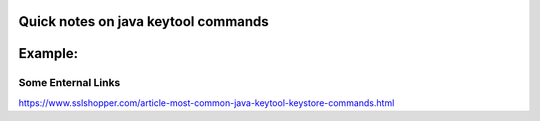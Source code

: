 Quick notes on java keytool commands
=====


Example:
=====

.. codeblock:: Note

        Example path:
        $JAVA_HOME/jre/lib/security/cacerts

        $JAVA_HOME/bin/keytool -import -trustcacerts -keystore $JAVA_HOME/jre/lib/security/cacerts \
        -storepass changeit  -alias amund1 -file intermediary.cer

        $JAVA_HOME/bin/keytool -import -trustcacerts -keystore $JAVA_HOME/jre/lib/security/cacerts \
        -storepass changeit  -alias amund2 -file root.cer

        /a/java64/jdk1.8.0/bin/keytool  -list -v -keystore /a/java64/jdk1.8.0/jre/lib/security/cacerts






Some Enternal Links
-----
https://www.sslshopper.com/article-most-common-java-keytool-keystore-commands.html


